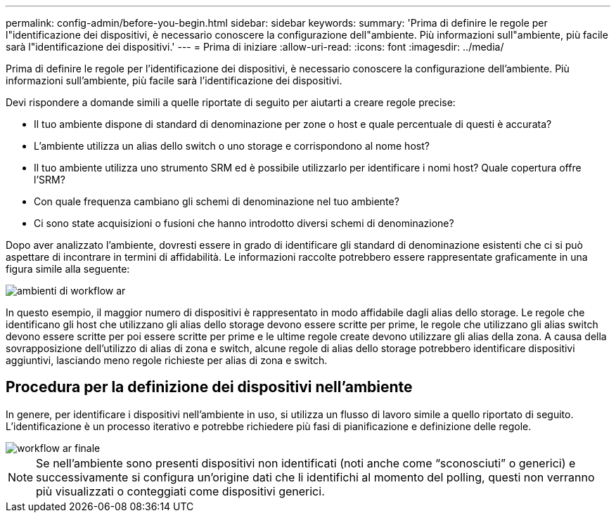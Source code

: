 ---
permalink: config-admin/before-you-begin.html 
sidebar: sidebar 
keywords:  
summary: 'Prima di definire le regole per l"identificazione dei dispositivi, è necessario conoscere la configurazione dell"ambiente. Più informazioni sull"ambiente, più facile sarà l"identificazione dei dispositivi.' 
---
= Prima di iniziare
:allow-uri-read: 
:icons: font
:imagesdir: ../media/


[role="lead"]
Prima di definire le regole per l'identificazione dei dispositivi, è necessario conoscere la configurazione dell'ambiente. Più informazioni sull'ambiente, più facile sarà l'identificazione dei dispositivi.

Devi rispondere a domande simili a quelle riportate di seguito per aiutarti a creare regole precise:

* Il tuo ambiente dispone di standard di denominazione per zone o host e quale percentuale di questi è accurata?
* L'ambiente utilizza un alias dello switch o uno storage e corrispondono al nome host?
* Il tuo ambiente utilizza uno strumento SRM ed è possibile utilizzarlo per identificare i nomi host? Quale copertura offre l'SRM?
* Con quale frequenza cambiano gli schemi di denominazione nel tuo ambiente?
* Ci sono state acquisizioni o fusioni che hanno introdotto diversi schemi di denominazione?


Dopo aver analizzato l'ambiente, dovresti essere in grado di identificare gli standard di denominazione esistenti che ci si può aspettare di incontrare in termini di affidabilità. Le informazioni raccolte potrebbero essere rappresentate graficamente in una figura simile alla seguente:

image::../media/ar-workflow-circles.gif[ambienti di workflow ar]

In questo esempio, il maggior numero di dispositivi è rappresentato in modo affidabile dagli alias dello storage. Le regole che identificano gli host che utilizzano gli alias dello storage devono essere scritte per prime, le regole che utilizzano gli alias switch devono essere scritte per poi essere scritte per prime e le ultime regole create devono utilizzare gli alias della zona. A causa della sovrapposizione dell'utilizzo di alias di zona e switch, alcune regole di alias dello storage potrebbero identificare dispositivi aggiuntivi, lasciando meno regole richieste per alias di zona e switch.



== Procedura per la definizione dei dispositivi nell'ambiente

In genere, per identificare i dispositivi nell'ambiente in uso, si utilizza un flusso di lavoro simile a quello riportato di seguito. L'identificazione è un processo iterativo e potrebbe richiedere più fasi di pianificazione e definizione delle regole.

image::../media/ar-workflow-final.gif[workflow ar finale]

[NOTE]
====
Se nell'ambiente sono presenti dispositivi non identificati (noti anche come "`sconosciuti`" o generici) e successivamente si configura un'origine dati che li identifichi al momento del polling, questi non verranno più visualizzati o conteggiati come dispositivi generici.

====